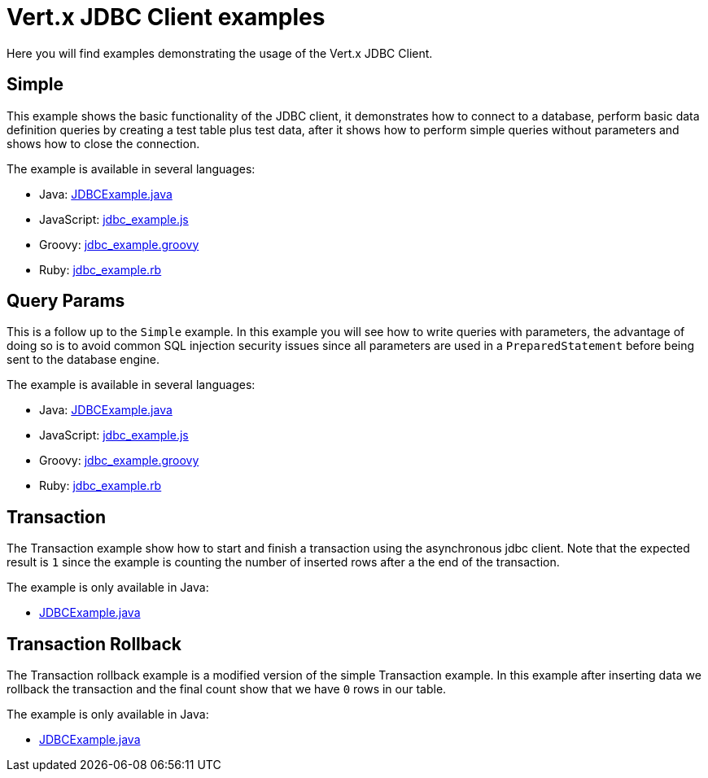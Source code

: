 = Vert.x JDBC Client examples

Here you will find examples demonstrating the usage of the Vert.x JDBC Client.

== Simple

This example shows the basic functionality of the JDBC client, it demonstrates how to connect to a database, perform
basic data definition queries by creating a test table plus test data, after it shows how to perform simple queries
without parameters and shows how to close the connection.

The example is available in several languages:

* Java: link:src/main/java/io/vertx/example/jdbc/simple/JDBCExample.java[JDBCExample.java]
* JavaScript: link:src/main/js/io/vertx/example/jdbc/simple/jdbc_example.js[jdbc_example.js]
* Groovy: link:src/main/groovy/io/vertx/example/jdbc/simple/jdbc_example.groovy[jdbc_example.groovy]
* Ruby: link:src/main/rb/io/vertx/example/jdbc/simple/jdbc_example.rb[jdbc_example.rb]

== Query Params

This is a follow up to the `Simple` example. In this example you will see how to write queries with parameters, the
advantage of doing so is to avoid common SQL injection security issues since all parameters are used in a
`PreparedStatement` before being sent to the database engine.

The example is available in several languages:

* Java: link:src/main/java/io/vertx/example/jdbc/query_params/JDBCExample.java[JDBCExample.java]
* JavaScript: link:src/main/js/io/vertx/example/jdbc/query_params/jdbc_example.js[jdbc_example.js]
* Groovy: link:src/main/groovy/io/vertx/example/jdbc/query_params/jdbc_example.groovy[jdbc_example.groovy]
* Ruby: link:src/main/rb/io/vertx/example/jdbc/query_params/jdbc_example.rb[jdbc_example.rb]

== Transaction

The Transaction example show how to start and finish a transaction using the asynchronous jdbc client. Note that the
expected result is `1` since the example is counting the number of inserted rows after a the end of the transaction.

The example is only available in Java:

* link:src/main/java/io/vertx/example/jdbc/transaction/JDBCExample.java[JDBCExample.java]

== Transaction Rollback

The Transaction rollback example is a modified version of the simple Transaction example. In this example after
inserting data we rollback the transaction and the final count show that we have `0` rows in our table.

The example is only available in Java:

* link:src/main/java/io/vertx/example/jdbc/transaction_rollback/JDBCExample.java[JDBCExample.java]
